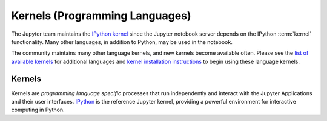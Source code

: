.. _kernels-langs:

===============================
Kernels (Programming Languages)
===============================

The Jupyter team maintains the `IPython kernel <https://github.com/ipython/ipython>`_
since the Jupyter notebook server depends on the IPython :term:`kernel`
functionality. Many other languages, in addition to Python, may be used in
the notebook.

The community maintains many other language kernels, and new kernels become
available often. Please see the `list of available kernels`_ for additional
languages and `kernel installation instructions`_ to begin using these
language kernels.

Kernels
-------

Kernels are `programming language specific` processes that run independently
and interact with the Jupyter Applications and their user interfaces.
`IPython <https://ipython.org>`__ is the reference Jupyter kernel, providing a
powerful environment for interactive computing in Python.

.. glossary::

    `IPython <https://ipython.org>`__
        interactive computing in Python.
        `Documentation <https://ipython.readthedocs.io/en/stable/>`__ |
        `Repo <https://github.com/ipython/ipython>`__

    `ipywidgets <https://ipywidgets.readthedocs.io/en/latest/>`__
        interactive widgets for Python in the Jupyter Notebook.
        `Documentation <https://ipywidgets.readthedocs.io/en/latest/>`__ |
        `Repo <https://github.com/ipython/ipywidgets>`__

    `ipyparallel <https://ipyparallel.readthedocs.io/en/latest/>`__
        lightweight parallel computing in Python offering seamless notebook integration.
        `Documentation <https://ipyparallel.readthedocs.io/en/latest/>`__ |
        `Repo <https://github.com/ipython/ipyparallel>`__

.. seealso::

      `Jupyter kernels <https://github.com/ipython/ipython/wiki/IPython-kernels-for-other-languages>`_

      A full list of kernels available for other languages. Many of
      these kernels are developed by third parties and may or may not be stable.

.. _list of available kernels: https://github.com/jupyter/jupyter/wiki/Jupyter-kernels

.. _kernel installation instructions: https://ipython.readthedocs.io/en/latest/install/kernel_install.html
